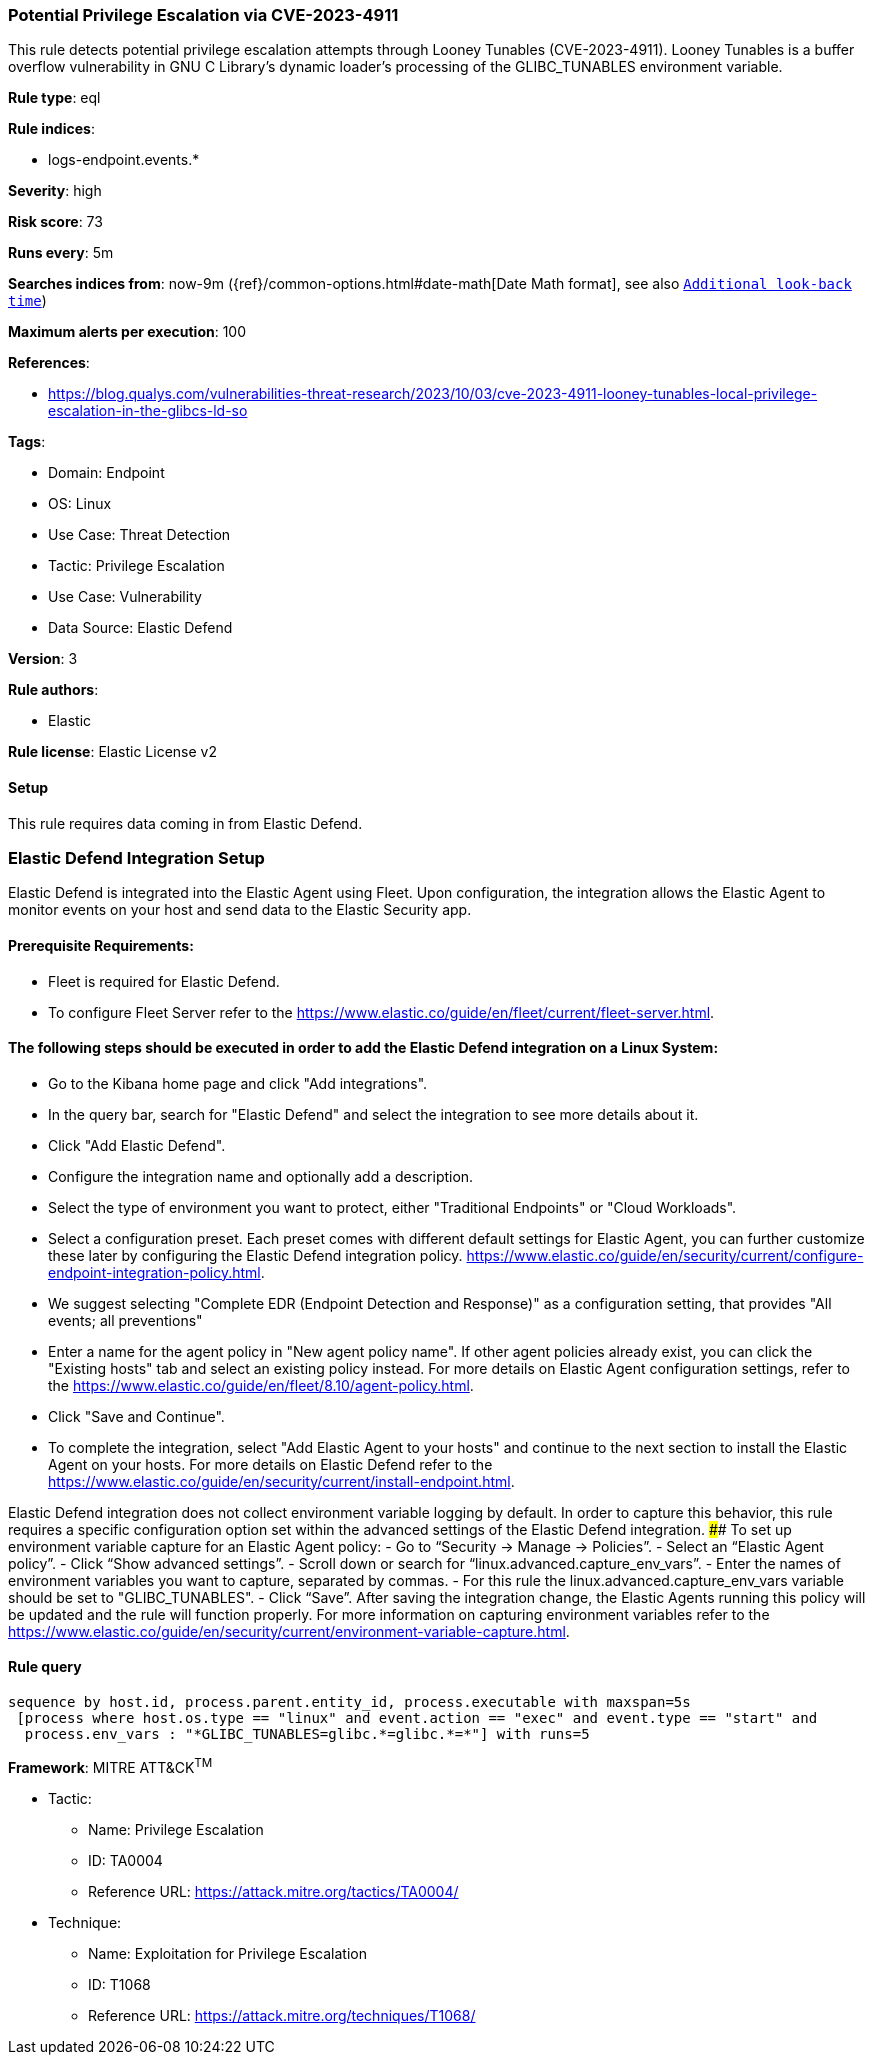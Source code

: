 [[potential-privilege-escalation-via-cve-2023-4911]]
=== Potential Privilege Escalation via CVE-2023-4911

This rule detects potential privilege escalation attempts through Looney Tunables (CVE-2023-4911). Looney Tunables is a buffer overflow vulnerability in GNU C Library's dynamic loader's processing of the GLIBC_TUNABLES environment variable.

*Rule type*: eql

*Rule indices*: 

* logs-endpoint.events.*

*Severity*: high

*Risk score*: 73

*Runs every*: 5m

*Searches indices from*: now-9m ({ref}/common-options.html#date-math[Date Math format], see also <<rule-schedule, `Additional look-back time`>>)

*Maximum alerts per execution*: 100

*References*: 

* https://blog.qualys.com/vulnerabilities-threat-research/2023/10/03/cve-2023-4911-looney-tunables-local-privilege-escalation-in-the-glibcs-ld-so

*Tags*: 

* Domain: Endpoint
* OS: Linux
* Use Case: Threat Detection
* Tactic: Privilege Escalation
* Use Case: Vulnerability
* Data Source: Elastic Defend

*Version*: 3

*Rule authors*: 

* Elastic

*Rule license*: Elastic License v2


==== Setup




This rule requires data coming in from Elastic Defend.

### Elastic Defend Integration Setup
Elastic Defend is integrated into the Elastic Agent using Fleet. Upon configuration, the integration allows the Elastic Agent to monitor events on your host and send data to the Elastic Security app.

#### Prerequisite Requirements:
- Fleet is required for Elastic Defend.
- To configure Fleet Server refer to the https://www.elastic.co/guide/en/fleet/current/fleet-server.html.

#### The following steps should be executed in order to add the Elastic Defend integration on a Linux System:
- Go to the Kibana home page and click "Add integrations".
- In the query bar, search for "Elastic Defend" and select the integration to see more details about it.
- Click "Add Elastic Defend".
- Configure the integration name and optionally add a description.
- Select the type of environment you want to protect, either "Traditional Endpoints" or "Cloud Workloads".
- Select a configuration preset. Each preset comes with different default settings for Elastic Agent, you can further customize these later by configuring the Elastic Defend integration policy. https://www.elastic.co/guide/en/security/current/configure-endpoint-integration-policy.html.
- We suggest selecting "Complete EDR (Endpoint Detection and Response)" as a configuration setting, that provides "All events; all preventions"
- Enter a name for the agent policy in "New agent policy name". If other agent policies already exist, you can click the "Existing hosts" tab and select an existing policy instead.
For more details on Elastic Agent configuration settings, refer to the https://www.elastic.co/guide/en/fleet/8.10/agent-policy.html.
- Click "Save and Continue".
- To complete the integration, select "Add Elastic Agent to your hosts" and continue to the next section to install the Elastic Agent on your hosts.
For more details on Elastic Defend refer to the https://www.elastic.co/guide/en/security/current/install-endpoint.html.

Elastic Defend integration does not collect environment variable logging by default.
In order to capture this behavior, this rule requires a specific configuration option set within the advanced settings of the Elastic Defend integration.
 #### To set up environment variable capture for an Elastic Agent policy:
- Go to “Security → Manage → Policies”.
- Select an “Elastic Agent policy”.
- Click “Show advanced settings”.
- Scroll down or search for “linux.advanced.capture_env_vars”.
- Enter the names of environment variables you want to capture, separated by commas.
- For this rule the linux.advanced.capture_env_vars variable should be set to "GLIBC_TUNABLES".
- Click “Save”.
After saving the integration change, the Elastic Agents running this policy will be updated and the rule will function properly.
For more information on capturing environment variables refer to the https://www.elastic.co/guide/en/security/current/environment-variable-capture.html.




==== Rule query


[source, js]
----------------------------------
sequence by host.id, process.parent.entity_id, process.executable with maxspan=5s
 [process where host.os.type == "linux" and event.action == "exec" and event.type == "start" and 
  process.env_vars : "*GLIBC_TUNABLES=glibc.*=glibc.*=*"] with runs=5

----------------------------------

*Framework*: MITRE ATT&CK^TM^

* Tactic:
** Name: Privilege Escalation
** ID: TA0004
** Reference URL: https://attack.mitre.org/tactics/TA0004/
* Technique:
** Name: Exploitation for Privilege Escalation
** ID: T1068
** Reference URL: https://attack.mitre.org/techniques/T1068/
